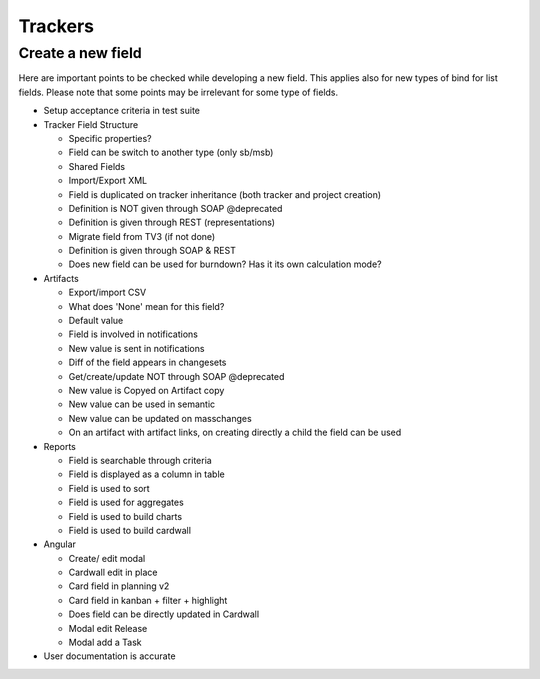 Trackers
========

Create a new field
------------------

Here are important points to be checked while developing a new field. This applies
also for new types of bind for list fields. Please note that some points may be
irrelevant for some type of fields.

* Setup acceptance criteria in test suite
* Tracker Field Structure

  * Specific properties?
  * Field can be switch to another type (only sb/msb)
  * Shared Fields
  * Import/Export XML
  * Field is duplicated on tracker inheritance (both tracker and project creation)
  * Definition is NOT given through SOAP @deprecated
  * Definition is given through REST (representations)
  * Migrate field from TV3 (if not done)
  * Definition is given through SOAP & REST
  * Does new field can be used for burndown? Has it its own calculation mode?

* Artifacts

  * Export/import CSV
  * What does 'None' mean for this field?
  * Default value
  * Field is involved in notifications
  * New value is sent in notifications
  * Diff of the field appears in changesets
  * Get/create/update NOT through SOAP @deprecated
  * New value is Copyed on Artifact copy
  * New value can be used in semantic
  * New value can be updated on masschanges
  * On an artifact with artifact links, on creating directly a child the field can be used

* Reports

  * Field is searchable through criteria
  * Field is displayed as a column in table
  * Field is used to sort
  * Field is used for aggregates
  * Field is used to build charts
  * Field is used to build cardwall


* Angular

  * Create/ edit modal
  * Cardwall edit in place
  * Card field in planning v2
  * Card field in kanban + filter + highlight
  * Does field can be directly updated in Cardwall
  * Modal edit Release
  * Modal add a Task

* User documentation is accurate
